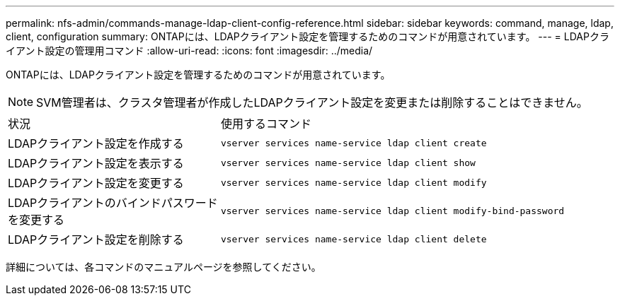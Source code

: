 ---
permalink: nfs-admin/commands-manage-ldap-client-config-reference.html 
sidebar: sidebar 
keywords: command, manage, ldap, client, configuration 
summary: ONTAPには、LDAPクライアント設定を管理するためのコマンドが用意されています。 
---
= LDAPクライアント設定の管理用コマンド
:allow-uri-read: 
:icons: font
:imagesdir: ../media/


[role="lead"]
ONTAPには、LDAPクライアント設定を管理するためのコマンドが用意されています。

[NOTE]
====
SVM管理者は、クラスタ管理者が作成したLDAPクライアント設定を変更または削除することはできません。

====
[cols="35,65"]
|===


| 状況 | 使用するコマンド 


 a| 
LDAPクライアント設定を作成する
 a| 
`vserver services name-service ldap client create`



 a| 
LDAPクライアント設定を表示する
 a| 
`vserver services name-service ldap client show`



 a| 
LDAPクライアント設定を変更する
 a| 
`vserver services name-service ldap client modify`



 a| 
LDAPクライアントのバインドパスワードを変更する
 a| 
`vserver services name-service ldap client modify-bind-password`



 a| 
LDAPクライアント設定を削除する
 a| 
`vserver services name-service ldap client delete`

|===
詳細については、各コマンドのマニュアルページを参照してください。
